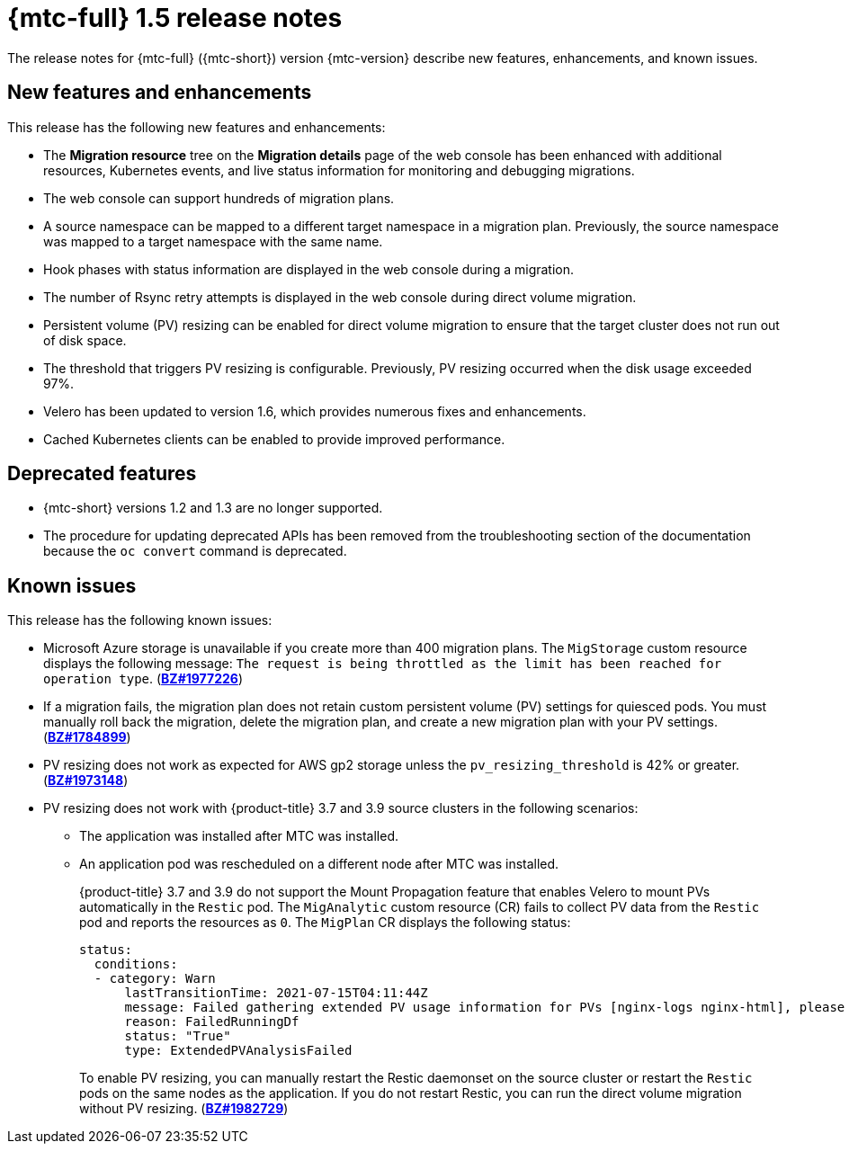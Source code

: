 // Module included in the following assemblies:
//
// * migration-toolkit-for-containers/mtc-release-notes.adoc

[id="migration-mtc-release-notes-1-5_{context}"]
= {mtc-full} 1.5 release notes

The release notes for {mtc-full} ({mtc-short}) version {mtc-version} describe new features, enhancements, and known issues.

[id="new-features-and-enhancements-1-5_{context}"]
== New features and enhancements

This release has the following new features and enhancements:

* The *Migration resource* tree on the *Migration details* page of the web console has been enhanced with additional resources, Kubernetes events, and live status information for monitoring and debugging migrations.
* The web console can support hundreds of migration plans.
* A source namespace can be mapped to a different target namespace in a migration plan. Previously, the source namespace was mapped to a target namespace with the same name.
* Hook phases with status information are displayed in the web console during a migration.
* The number of Rsync retry attempts is displayed in the web console during direct volume migration.
* Persistent volume (PV) resizing can be enabled for direct volume migration to ensure that the target cluster does not run out of disk space.
* The threshold that triggers PV resizing is configurable. Previously, PV resizing occurred when the disk usage exceeded 97%.
* Velero has been updated to version 1.6, which provides numerous fixes and enhancements.
* Cached Kubernetes clients can be enabled to provide improved performance.

[id="deprecated-features-1-5_{context}"]
== Deprecated features

// https://issues.redhat.com/browse/MIG-623
* {mtc-short} versions 1.2 and 1.3 are no longer supported.
* The procedure for updating deprecated APIs has been removed from the troubleshooting section of the documentation because the `oc convert` command is deprecated.

[id="known-issues-1-5_{context}"]
== Known issues

This release has the following known issues:

* Microsoft Azure storage is unavailable if you create more than 400 migration plans. The `MigStorage` custom resource displays the following message: `The request is being throttled as the limit has been reached for operation type`. (link:https://bugzilla.redhat.com/show_bug.cgi?id=1977226[*BZ#1977226*])
* If a migration fails, the migration plan does not retain custom persistent volume (PV) settings for quiesced pods. You must manually roll back the migration, delete the migration plan, and create a new migration plan with your PV settings. (link:https://bugzilla.redhat.com/show_bug.cgi?id=1784899[*BZ#1784899*])
* PV resizing does not work as expected for AWS gp2 storage unless the `pv_resizing_threshold` is 42% or greater. (link:https://bugzilla.redhat.com/show_bug.cgi?id=1973148[*BZ#1973148*])
* PV resizing does not work with {product-title} 3.7 and 3.9 source clusters in the following scenarios:

** The application was installed after MTC was installed.
** An application pod was rescheduled on a different node after MTC was installed.
+
{product-title} 3.7 and 3.9 do not support the Mount Propagation feature that enables Velero to mount PVs automatically in the `Restic` pod. The `MigAnalytic` custom resource (CR) fails to collect PV data from the `Restic` pod and reports the resources as `0`. The `MigPlan` CR displays the following status:
+
[source,yaml]
----
status:
  conditions:
  - category: Warn
      lastTransitionTime: 2021-07-15T04:11:44Z
      message: Failed gathering extended PV usage information for PVs [nginx-logs nginx-html], please see MigAnalytic openshift-migration/ocp-24706-basicvolmig-migplan-1626319591-szwd6 for details
      reason: FailedRunningDf
      status: "True"
      type: ExtendedPVAnalysisFailed
----
+
To enable PV resizing, you can manually restart the Restic daemonset on the source cluster or restart the `Restic` pods on the same nodes as the application. If you do not restart Restic, you can run the direct volume migration without PV resizing. (link:https://bugzilla.redhat.com/show_bug.cgi?id=1982729[*BZ#1982729*])
